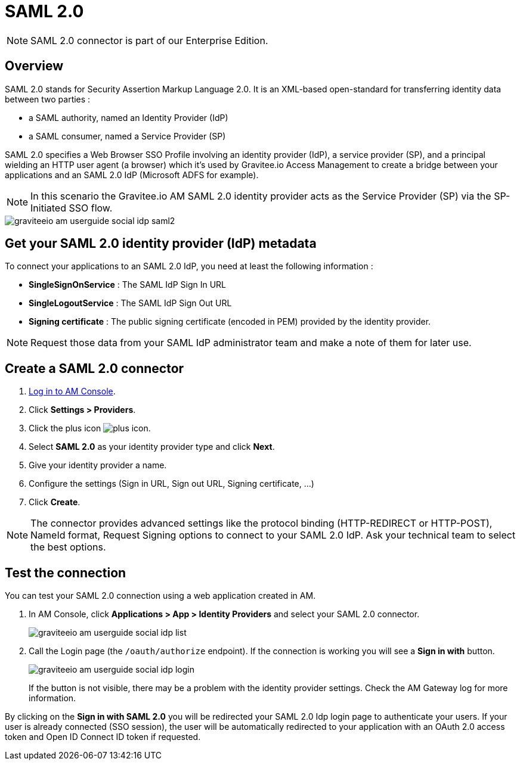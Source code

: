 = SAML 2.0
:page-sidebar: am_3_x_sidebar
:page-permalink: am/current/am_userguide_enterprise_identity_provider_saml2.html
:page-folder: am/user-guide
:page-layout: am

NOTE: SAML 2.0 connector is part of our Enterprise Edition.

== Overview

SAML 2.0 stands for Security Assertion Markup Language 2.0. It is an XML-based open-standard for transferring identity data between two parties :

- a SAML authority, named an Identity Provider (IdP)
- a SAML consumer, named a Service Provider (SP)

SAML 2.0 specifies a Web Browser SSO Profile involving an identity provider (IdP), a service provider (SP), and a principal wielding an HTTP user agent (a browser)
which it's used by Gravitee.io Access Management to create a bridge between your applications and an SAML 2.0 IdP (Microsoft ADFS for example).

NOTE: In this scenario the Gravitee.io AM SAML 2.0 identity provider acts as the Service Provider (SP) via the SP-Initiated SSO flow.

image::am/current/graviteeio-am-userguide-social-idp-saml2.png[]

== Get your SAML 2.0 identity provider (IdP) metadata

To connect your applications to an SAML 2.0 IdP, you need at least the following information :

- *SingleSignOnService* : The SAML IdP Sign In URL
- *SingleLogoutService* : The SAML IdP Sign Out URL
- *Signing certificate* : The public signing certificate (encoded in PEM) provided by the identity provider.

NOTE: Request those data from your SAML IdP administrator team and make a note of them for later use.

== Create a SAML 2.0 connector

. link:/am/current/am_userguide_authentication.html[Log in to AM Console^].
. Click *Settings > Providers*.
. Click the plus icon image:icons/plus-icon.png[role="icon"].
. Select *SAML 2.0* as your identity provider type and click *Next*.
. Give your identity provider a name.
. Configure the settings (Sign in URL, Sign out URL, Signing certificate, ...)
. Click *Create*.

NOTE: The connector provides advanced settings like the protocol binding (HTTP-REDIRECT or HTTP-POST), NameId format, Request Signing options to connect to your SAML 2.0 IdP. Ask your technical team to select the best options.

== Test the connection

You can test your SAML 2.0 connection using a web application created in AM.

. In AM Console, click *Applications > App > Identity Providers* and select your SAML 2.0 connector.
+
image::am/current/graviteeio-am-userguide-social-idp-list.png[]
+
. Call the Login page (the `/oauth/authorize` endpoint). If the connection is working you will see a *Sign in with* button.
+
image::am/current/graviteeio-am-userguide-social-idp-login.png[]
+
If the button is not visible, there may be a problem with the identity provider settings. Check the AM Gateway log for more information.

By clicking on the *Sign in with SAML 2.0* you will be redirected your SAML 2.0 Idp login page to authenticate your users.
If your user is already connected (SSO session), the user will be automatically redirected to your application with an OAuth 2.0 access token and Open ID Connect ID token if requested.
